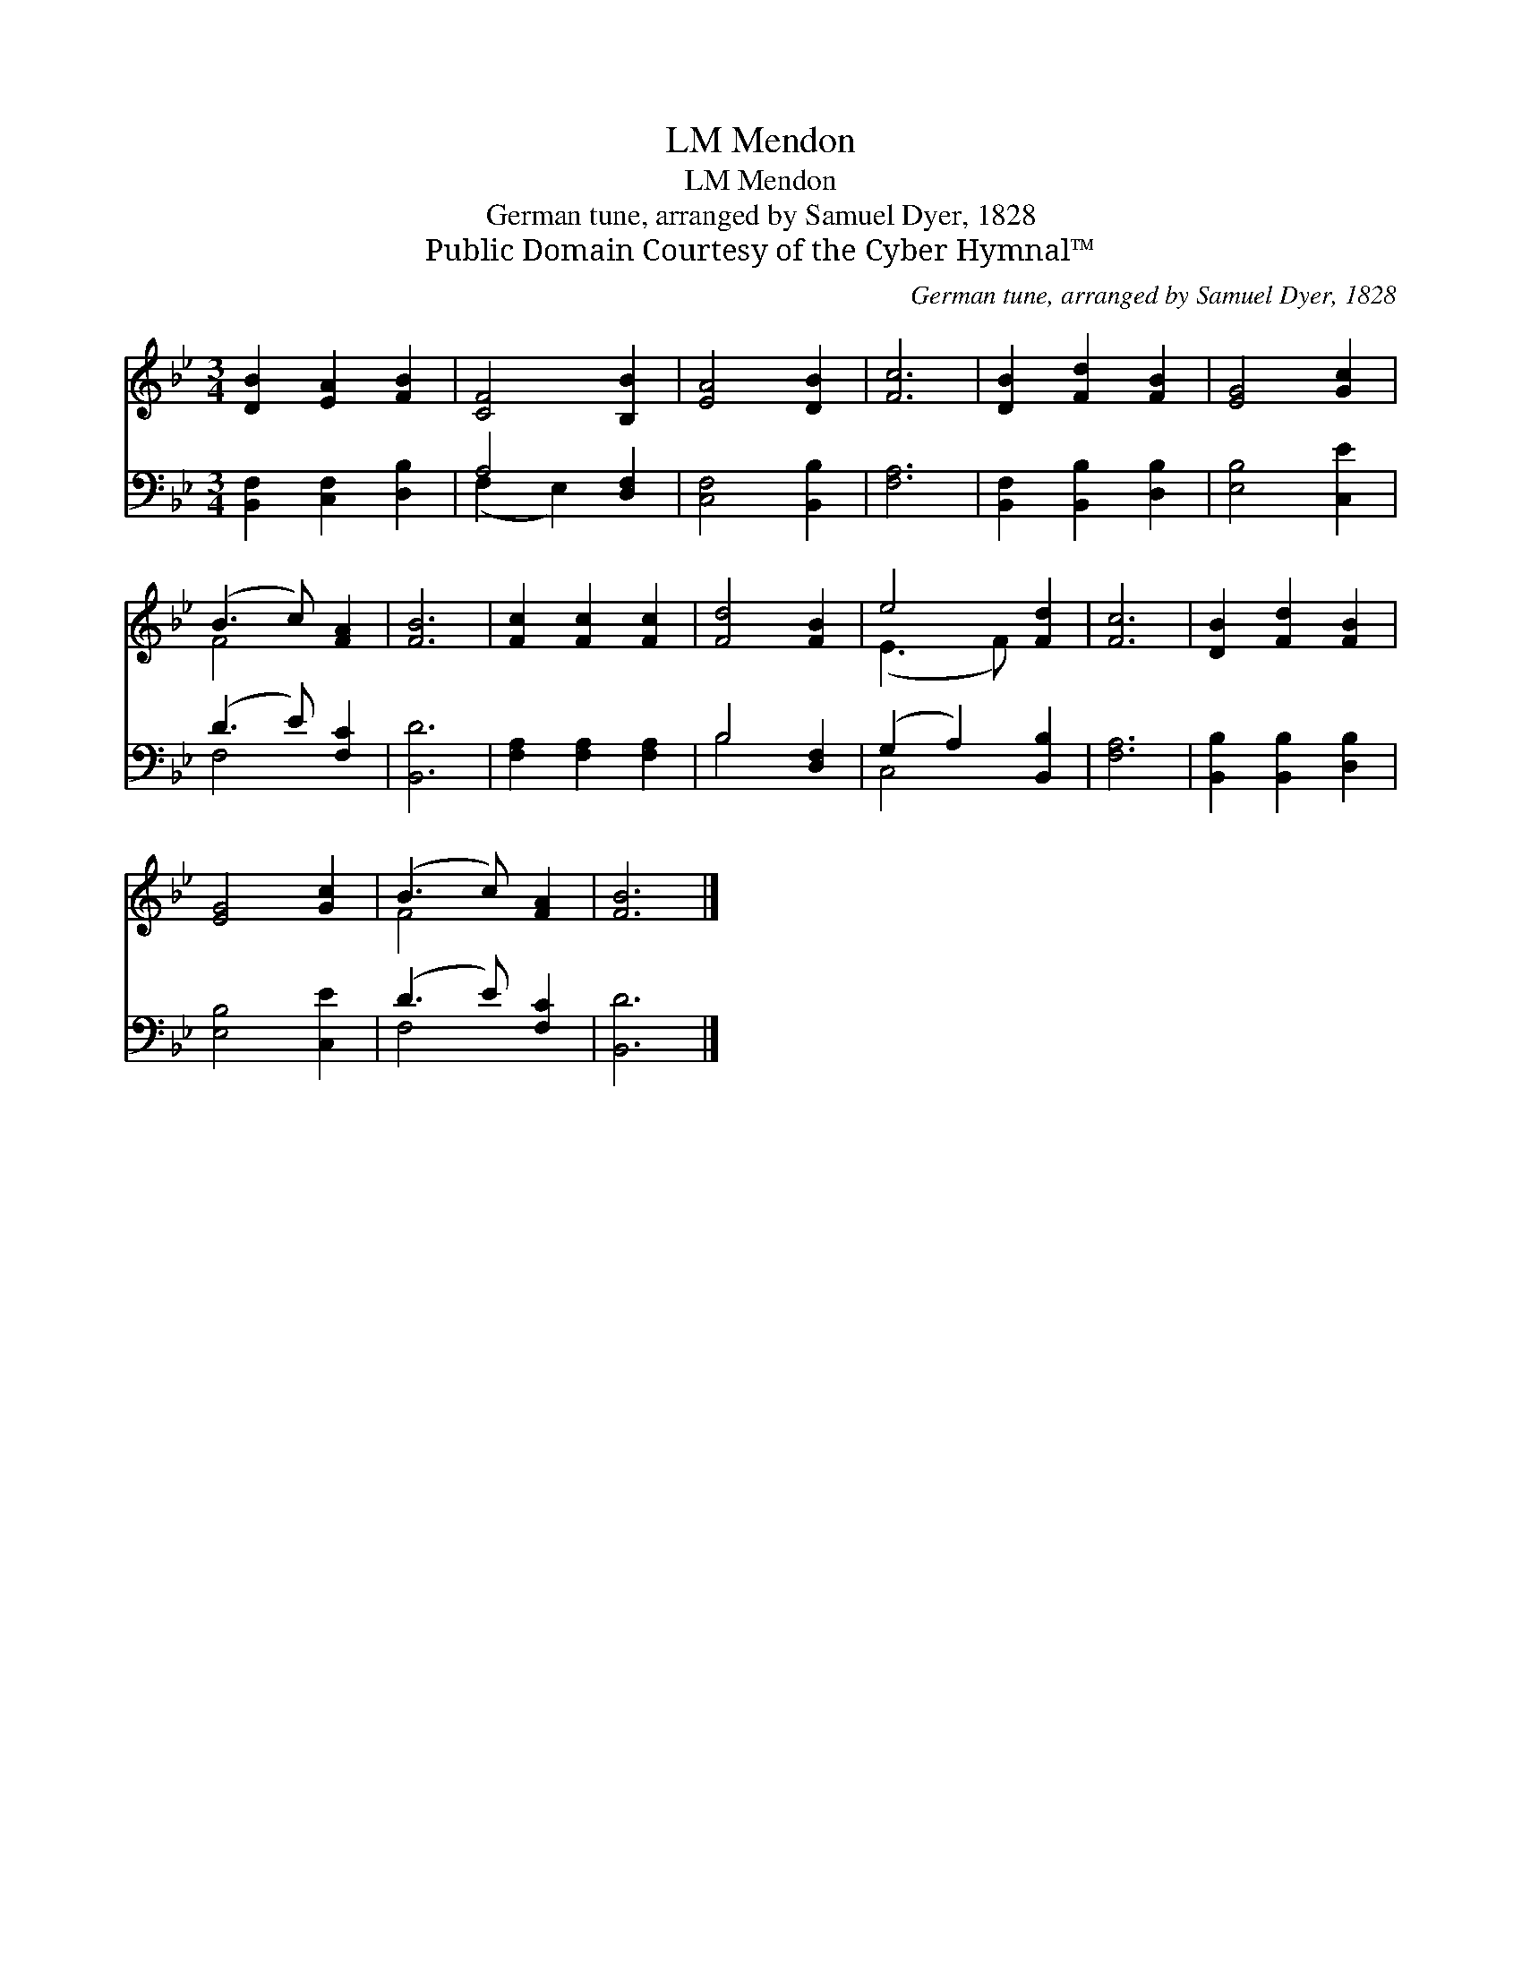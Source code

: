 X:1
T:Mendon, LM
T:Mendon, LM
T:German tune, arranged by Samuel Dyer, 1828
T:Public Domain Courtesy of the Cyber Hymnal™
C:German tune, arranged by Samuel Dyer, 1828
Z:Public Domain
Z:Courtesy of the Cyber Hymnal™
%%score ( 1 2 ) ( 3 4 )
L:1/8
M:3/4
K:Bb
V:1 treble 
V:2 treble 
V:3 bass 
V:4 bass 
V:1
 [DB]2 [EA]2 [FB]2 | [CF]4 [B,B]2 | [EA]4 [DB]2 | [Fc]6 | [DB]2 [Fd]2 [FB]2 | [EG]4 [Gc]2 | %6
 (B3 c) [FA]2 | [FB]6 | [Fc]2 [Fc]2 [Fc]2 | [Fd]4 [FB]2 | e4 [Fd]2 | [Fc]6 | [DB]2 [Fd]2 [FB]2 | %13
 [EG]4 [Gc]2 | (B3 c) [FA]2 | [FB]6 |] %16
V:2
 x6 | x6 | x6 | x6 | x6 | x6 | F4 x2 | x6 | x6 | x6 | (E3 F) x2 | x6 | x6 | x6 | F4 x2 | x6 |] %16
V:3
 [B,,F,]2 [C,F,]2 [D,B,]2 | A,4 [D,F,]2 | [C,F,]4 [B,,B,]2 | [F,A,]6 | [B,,F,]2 [B,,B,]2 [D,B,]2 | %5
 [E,B,]4 [C,E]2 | (D3 E) [F,C]2 | [B,,D]6 | [F,A,]2 [F,A,]2 [F,A,]2 | B,4 [D,F,]2 | %10
 (G,2 A,2) [B,,B,]2 | [F,A,]6 | [B,,B,]2 [B,,B,]2 [D,B,]2 | [E,B,]4 [C,E]2 | (D3 E) [F,C]2 | %15
 [B,,D]6 |] %16
V:4
 x6 | (F,2 E,2) x2 | x6 | x6 | x6 | x6 | F,4 x2 | x6 | x6 | B,4 x2 | C,4 x2 | x6 | x6 | x6 | %14
 F,4 x2 | x6 |] %16

